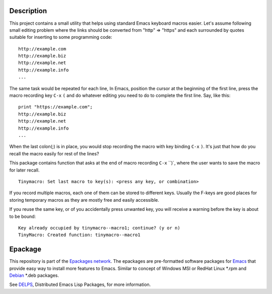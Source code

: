 .. comment: Homepage of the project
   https://github.com/jaalto/project-emacs--tinymacro

.. _Emacs: http://www.gnu.org/s/emacs
.. _DELPS: http://www.emacswiki.org/emacs/DELPS
.. _epackage.el: http://www.emacswiki.org/emacs/DELPS
.. _Tiny Tools: http://www.emacswiki.org/emacs/TinyTools
.. _Debian: http://www.debian.org
.. _Epackages network: https://github.com/jaalto/project--emacs-epackage-sources-list

Description
===========

This project contains a small utility that helps using standard Emacs
keyboard macros easier. Let's assume following small editing problem
where the links should be converted from "http" => "https" and each
surrounded by quotes suitable for inserting to some programming code: ::

    http://example.com
    http://example.biz
    http://example.net
    http://example.info
    ...

The same task would be repeated for each line, In Emacs, position the
cursor at the beginning of the first line, press the macro recording
key ``C-x`` ``(`` and do whatever editing you need to do to complete
the first line. Say, like this: ::

    print "https://example.com";
    http://example.biz
    http://example.net
    http://example.info
    ...

When the last colon(;) is in place, you would stop recording the macro
with key binding ``C-x`` ``)``. It's just that how do you recall the
macro easily for rest of the lines?

This package contains function that asks at the end of macro recording
``C-x`` ``)`, where the user wants to save the macro for later recall. ::

    Tinymacro: Set last macro to key(s): <press any key, or combination>

If you record multiple macros, each one of them can be stored to
different keys. Usually the F-keys are good places for storing
temporary macros as they are mostly free and easily accessible.

If you reuse the same key, or of you accidentally press unwanted key,
you will receive a warning before the key is about to be bound: ::

    Key already occupied by tinymacro--macro1; continue? (y or n)
    TinyMacro: Created function: tinymacro--macro1

Epackage
========

This repository is part of the `Epackages network`_. The epackages are
pre-formatted software packages for `Emacs`_ that provide easy way to
install more features to Emacs. Similar to concept of Windows MSI or
RedHat Linux *.rpm and `Debian`_ *.deb packages.

See `DELPS`_, Distributed Emacs Lisp Packages, for more
information.
